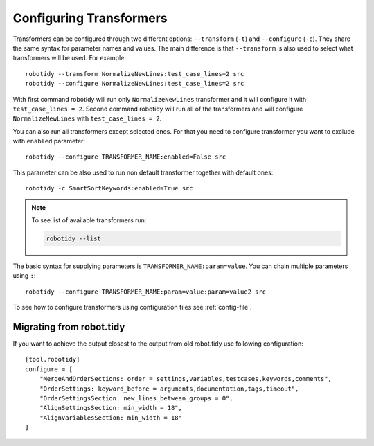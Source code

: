 .. _configuring-transformers:

Configuring Transformers
========================

Transformers can be configured through two different options: ``--transform`` (``-t``) and ``--configure`` (``-c``). They share the same
syntax for parameter names and values. The main difference is that ``--transform`` is also used to select what
transformers will be used. For example::

    robotidy --transform NormalizeNewLines:test_case_lines=2 src
    robotidy --configure NormalizeNewLines:test_case_lines=2 src

With first command robotidy will run only ``NormalizeNewLines`` transformer and it will configure it with ``test_case_lines = 2``.
Second command robotidy will run all of the transformers and will configure ``NormalizeNewLines`` with ``test_case_lines = 2``.

You can also run all transformers except selected ones. For that you need to configure transformer you want to exclude
with ``enabled`` parameter::

    robotidy --configure TRANSFORMER_NAME:enabled=False src

This parameter can be also used to run non default transformer together with default ones::

    robotidy -c SmartSortKeywords:enabled=True src

.. note::
    To see list of available transformers run:

    .. code-block:: console

        robotidy --list

The basic syntax for supplying parameters is ``TRANSFORMER_NAME:param=value``. You can chain multiple parameters using ``:``::

    robotidy --configure TRANSFORMER_NAME:param=value:param=value2 src

To see how to configure transformers using configuration files see :ref:`config-file`.

Migrating from robot.tidy
-------------------------
If you want to achieve the output closest to the output from old robot.tidy use following configuration::

    [tool.robotidy]
    configure = [
        "MergeAndOrderSections: order = settings,variables,testcases,keywords,comments",
        "OrderSettings: keyword_before = arguments,documentation,tags,timeout",
        "OrderSettingsSection: new_lines_between_groups = 0",
        "AlignSettingsSection: min_width = 18",
        "AlignVariablesSection: min_width = 18"
    ]
